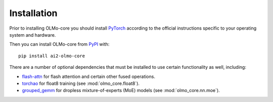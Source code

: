 Installation
============

Prior to installing OLMo-core you should install `PyTorch <https://pytorch.org>`_ according to the official instructions
specific to your operating system and hardware.

Then you can install OLMo-core from `PyPI <https://pypi.org/project/ai2-olmo-core/>`_ with::

    pip install ai2-olmo-core

There are a number of optional dependencies that must be installed to use certain functionality as well, including:

- `flash-attn <https://github.com/Dao-AILab/flash-attention>`_ for flash attention and certain other fused operations.
- `torchao <https://github.com/pytorch/ao>`_ for float8 training (see :mod:`olmo_core.float8`).
- `grouped_gemm <https://github.com/tgale96/grouped_gemm>`_ for dropless mixture-of-experts (MoE) models (see :mod:`olmo_core.nn.moe`).
